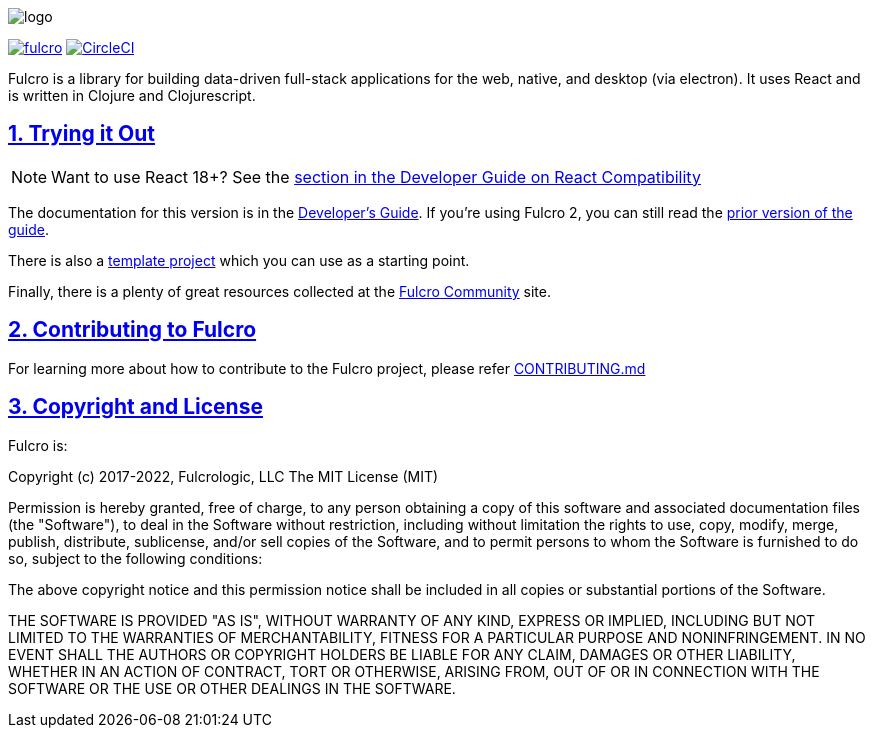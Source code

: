 :source-highlighter: coderay
:source-language: clojure
:toc:
:toc-placement: preamble
:sectlinks:
:sectanchors:
:sectnums:

image:docs/logo.png[]

image:https://img.shields.io/clojars/v/com.fulcrologic/fulcro.svg[link=https://clojars.org/com.fulcrologic/fulcro]
image:https://circleci.com/gh/fulcrologic/fulcro/tree/main.svg?style=svg["CircleCI", link="https://circleci.com/gh/fulcrologic/fulcro/tree/main"]

Fulcro is a library for building data-driven full-stack applications for the web, native, and desktop (via electron). It uses React and is written in
Clojure and Clojurescript.

== Trying it Out

NOTE: Want to use React 18+? See the https://book.fulcrologic.com/#ReactCompatibility[section in the Developer Guide on React Compatibility]

The documentation for this version is in the http://book.fulcrologic.com/[Developer's Guide]. If you're using
Fulcro 2, you can still read the http://book.fulcrologic.com/fulcro2[prior version of the guide].

There is also a https://github.com/fulcrologic/fulcro-template[template project] which you can use as a starting point.

Finally, there is a plenty of great resources collected at the https://fulcro-community.github.io/[Fulcro Community] site.

== Contributing to Fulcro

For learning more about how to contribute to the Fulcro project, please refer
https://github.com/fulcrologic/fulcro/blob/main/CONTRIBUTING.md[CONTRIBUTING.md]

== Copyright and License

Fulcro is:

Copyright (c) 2017-2022, Fulcrologic, LLC
The MIT License (MIT)

Permission is hereby granted, free of charge, to any person obtaining a copy of this software and associated
documentation files (the "Software"), to deal in the Software without restriction, including without limitation the
rights to use, copy, modify, merge, publish, distribute, sublicense, and/or sell copies of the Software, and to permit
persons to whom the Software is furnished to do so, subject to the following conditions:

The above copyright notice and this permission notice shall be included in all copies or substantial portions of the
Software.

THE SOFTWARE IS PROVIDED "AS IS", WITHOUT WARRANTY OF ANY KIND, EXPRESS OR IMPLIED, INCLUDING BUT NOT LIMITED TO THE
WARRANTIES OF MERCHANTABILITY, FITNESS FOR A PARTICULAR PURPOSE AND NONINFRINGEMENT. IN NO EVENT SHALL THE AUTHORS OR
COPYRIGHT HOLDERS BE LIABLE FOR ANY CLAIM, DAMAGES OR OTHER LIABILITY, WHETHER IN AN ACTION OF CONTRACT, TORT OR
OTHERWISE, ARISING FROM, OUT OF OR IN CONNECTION WITH THE SOFTWARE OR THE USE OR OTHER DEALINGS IN THE SOFTWARE.
